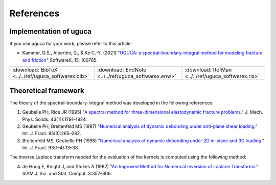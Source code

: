 References
==========

Implementation of uguca
-----------------------

If you use uguca for your work, please refer to this article:

- Kammer, D.S., Albertini, G., \& Ke C.-Y. (2021) "`UGUCA: a spectral-boundary-integral method for modeling fracture and friction <https://doi.org/10.1016/j.softx.2021.100785>`_" SoftwareX, 15, 100785.

+------------------------------------------------------+-------------------------------------------------------+------------------------------------------------------+
| :download:`BibTeX <../../ref/uguca_softwarex.bib>`   | :download:`EndNote <../../ref/uguca_softwarex.enw>`   | :download:`RefMan <../../ref/uguca_softwarex.ris>`   |
+------------------------------------------------------+-------------------------------------------------------+------------------------------------------------------+


  
  
Theoretical framework
---------------------

The theory of the spectral-boundary-integral method was developed in the following references:

1. Geubelle PH, Rice JR (1995) "`A spectral method for three-dimensional elastodynamic fracture problems. <https://www.sciencedirect.com/science/article/abs/pii/002250969500043I>`_" J. Mech. Phys. Solids. 43(11):1791–1824.
2. Geubelle PH, Breitenfeld MS (1997) "`Numerical analysis of dynamic debonding under anti-plane shear loading. <https://link.springer.com/article/10.1023/A:1007498300031>`_" Int. J. Fract. 85(3):265–282.
3. Breitenfeld MS, Geubelle PH (1998) "`Numerical analysis of dynamic debonding under 2D in-plane and 3D loading. <https://link.springer.com/article/10.1023/A:1007535703095>`_" Int. J. Fract. 93(1–4):13–38.

The inverse Laplace transform needed for the evaluation of the kernels is computed using the following method:

4. de Hoog F, Knight J, and Stokes A (1982) "`An Improved Method for Numerical Inversion of Laplace Transforms. <https://epubs.siam.org/doi/10.1137/0903022>`_" SIAM J. Sci. and Stat. Comput. 3:357–366.
